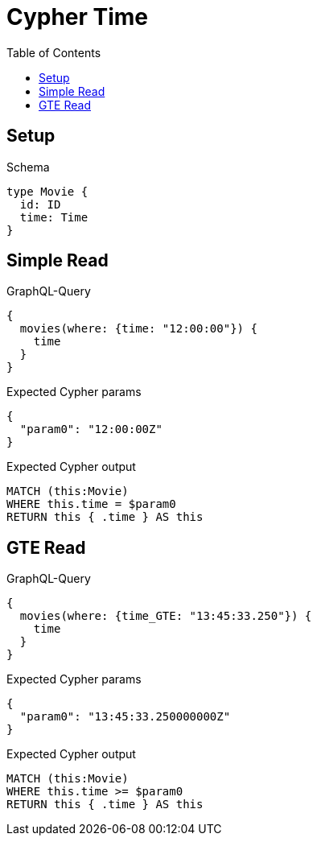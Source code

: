 // This file was generated by the Test-Case extractor of neo4j-graphql
:toc:
:toclevels: 42

= Cypher Time

== Setup

.Schema
[source,graphql,schema=true]
----
type Movie {
  id: ID
  time: Time
}
----

== Simple Read

.GraphQL-Query
[source,graphql,request=true]
----
{
  movies(where: {time: "12:00:00"}) {
    time
  }
}
----

.Expected Cypher params
[source,json]
----
{
  "param0": "12:00:00Z"
}
----

.Expected Cypher output
[source,cypher]
----
MATCH (this:Movie)
WHERE this.time = $param0
RETURN this { .time } AS this
----

== GTE Read

.GraphQL-Query
[source,graphql,request=true]
----
{
  movies(where: {time_GTE: "13:45:33.250"}) {
    time
  }
}
----

.Expected Cypher params
[source,json]
----
{
  "param0": "13:45:33.250000000Z"
}
----

.Expected Cypher output
[source,cypher]
----
MATCH (this:Movie)
WHERE this.time >= $param0
RETURN this { .time } AS this
----
